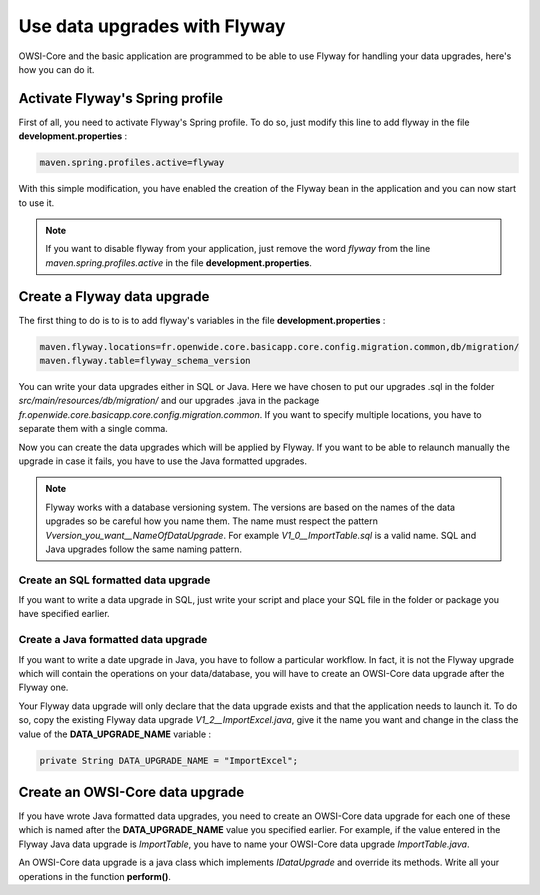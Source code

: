 Use data upgrades with Flyway
=============================

OWSI-Core and the basic application are programmed to be able to use Flyway for
handling your data upgrades, here's how you can do it.

Activate Flyway's Spring profile
--------------------------------

First of all, you need to activate Flyway's Spring profile. To do so, just modify this line to add flyway in the file **development.properties**  :

.. code-block:: bash

  maven.spring.profiles.active=flyway

With this simple modification, you have enabled the creation of the Flyway bean
in the application and you can now start to use it.

.. note::
  If you want to disable flyway from your application, just remove the word *flyway* from
  the line *maven.spring.profiles.active* in the file **development.properties**.

Create a Flyway data upgrade
----------------------------

The first thing to do is to is to add flyway's variables in the file **development.properties** :

.. code-block:: bash

  maven.flyway.locations=fr.openwide.core.basicapp.core.config.migration.common,db/migration/
  maven.flyway.table=flyway_schema_version

You can write your data upgrades either in SQL or Java.
Here we have chosen to put our upgrades .sql in the folder *src/main/resources/db/migration/* and
our upgrades .java in the package *fr.openwide.core.basicapp.core.config.migration.common*.
If you want to specify multiple locations, you have to separate them with a single comma.

Now you can create the data upgrades which will be applied by Flyway.
If you want to be able to relaunch manually the upgrade in case it fails, you have to use the Java formatted upgrades.

.. note::
  Flyway works with a database versioning system. The versions are based
  on the names of the data upgrades so be careful how you name them. The name must
  respect the pattern *Vversion_you_want__NameOfDataUpgrade*. For example *V1_0__ImportTable.sql*
  is a valid name. SQL and Java upgrades follow the same naming pattern.

Create an SQL formatted data upgrade
````````````````````````````````````

If you want to write a data upgrade in SQL, just write your script and place your SQL file
in the folder or package you have specified earlier.


Create a Java formatted data upgrade
````````````````````````````````````

If you want to write a date upgrade in Java, you have to follow a particular workflow.
In fact, it is not the Flyway upgrade which will contain the operations on your data/database,
you will have to create an OWSI-Core data upgrade after the Flyway one.

Your Flyway data upgrade will only declare that the data upgrade exists and that the application needs to launch it.
To do so, copy the existing Flyway data upgrade *V1_2__ImportExcel.java*, give it the name you want
and change in the class the value of the **DATA_UPGRADE_NAME** variable :

.. code-block:: java

  private String DATA_UPGRADE_NAME = "ImportExcel";

Create an OWSI-Core data upgrade
--------------------------------

If you have wrote Java formatted data upgrades, you need to create an OWSI-Core
data upgrade for each one of these which is named after the **DATA_UPGRADE_NAME**
value you specified earlier. For example, if the value entered in the Flyway Java data upgrade is *ImportTable*,
you have to name your OWSI-Core data upgrade *ImportTable.java*.

An OWSI-Core data upgrade is a java class which implements *IDataUpgrade* and override its methods.
Write all your operations in the function **perform()**.

